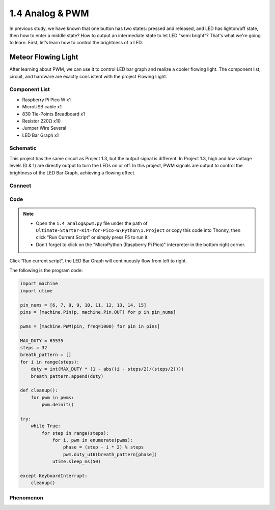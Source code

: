 1.4 Analog & PWM
=========================
In previous study, we have known that one button has two states: pressed and 
released, and LED has lighton/off state, then how to enter a middle state? How 
to output an intermediate state to let LED "semi bright"? That's what we're going 
to learn. First, let’s learn how to control the brightness of a LED.

Meteor Flowing Light
------------------------------------
After learning about PWM, we can use it to control LED bar graph and realize a 
cooler flowing light. The component list, circuit, and hardware are exactly cons
istent with the project Flowing Light.

Component List
^^^^^^^^^^^^^^^
- Raspberry Pi Pico W x1
- MicroUSB cable x1
- 830 Tie-Points Breadboard x1
- Resistor 220Ω x10
- Jumper Wire Several
- LED Bar Graph x1

Schematic
^^^^^^^^^^
.. image:: img/2.sch/1.4.png

This project has the same circuit as Project 1.3, but the output signal is different. 
In Project 1.3, high and low voltage levels (0 & 1) are directly output to turn the 
LEDs on or off. In this project, PWM signals are output to control the brightness of 
the LED Bar Graph, achieving a flowing effect.

Connect
^^^^^^^
.. image:: img/3.connect/1.4.png


Code
^^^^^^^
.. note::

    * Open the ``1.4_analog&pwm.py`` file under the path of ``Ultimate-Starter-Kit-for-Pico-W\Python\1.Project`` or copy this code into Thonny, then click "Run Current Script" or simply press F5 to run it.

    * Don't forget to click on the "MicroPython (Raspberry Pi Pico)" interpreter in the bottom right corner. 
  
Click “Run current script”, the LED Bar Graph will continuously flow from left to right.

The following is the program code:

.. code-block:: python

    import machine
    import utime

    pin_nums = [6, 7, 8, 9, 10, 11, 12, 13, 14, 15]
    pins = [machine.Pin(p, machine.Pin.OUT) for p in pin_nums]

    pwms = [machine.PWM(pin, freq=1000) for pin in pins]

    MAX_DUTY = 65535
    steps = 32
    breath_pattern = []
    for i in range(steps):
        duty = int(MAX_DUTY * (1 - abs((i - steps/2)/(steps/2))))
        breath_pattern.append(duty)

    def cleanup():
        for pwm in pwms:
            pwm.deinit()

    try:
        while True:
            for step in range(steps):
                for i, pwm in enumerate(pwms):
                    phase = (step - i * 2) % steps 
                    pwm.duty_u16(breath_pattern[phase])
                utime.sleep_ms(50)
                
    except KeyboardInterrupt:
        cleanup()

Phenomenon
^^^^^^^^^^^
.. video:: img/5.phenomenon/1.4.mp4
    :width: 100%

